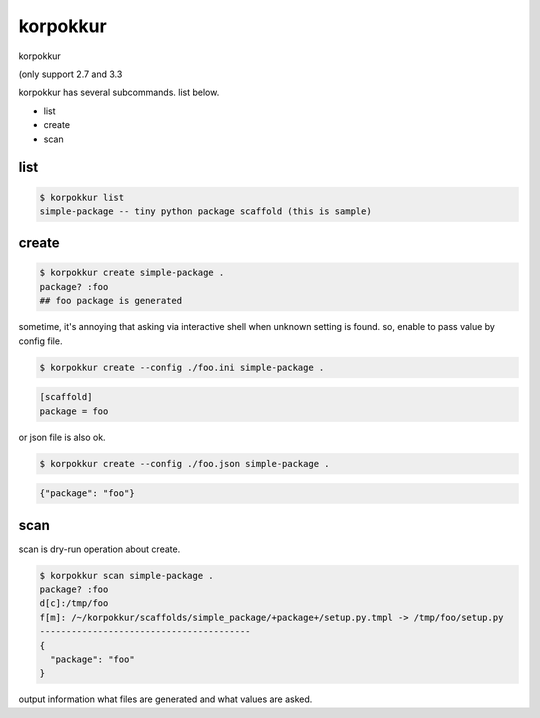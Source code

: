 korpokkur
========================================

korpokkur

(only support 2.7 and 3.3

korpokkur has several subcommands. list below.

- list
- create
- scan


list
^^^^^^^^^^^^^^^^^^^^^^^^^^^^^^^^^^^^^^^^

.. code:: python

    $ korpokkur list
    simple-package -- tiny python package scaffold (this is sample)

create
^^^^^^^^^^^^^^^^^^^^^^^^^^^^^^^^^^^^^^^^

.. code:: python

    $ korpokkur create simple-package .
    package? :foo
    ## foo package is generated

sometime, it's annoying that asking via interactive shell when unknown setting is found.
so, enable to pass value by config file.

.. code:: python

    $ korpokkur create --config ./foo.ini simple-package .

.. code:: foo.ini

    [scaffold]
    package = foo

or json file is also ok.

.. code:: python

    $ korpokkur create --config ./foo.json simple-package .

.. code:: foo.ini

    {"package": "foo"}


scan
^^^^^^^^^^^^^^^^^^^^^^^^^^^^^^^^^^^^^^^^

scan is dry-run operation about create.

.. code:: python

    $ korpokkur scan simple-package .
    package? :foo
    d[c]:/tmp/foo
    f[m]: /~/korpokkur/scaffolds/simple_package/+package+/setup.py.tmpl -> /tmp/foo/setup.py
    ----------------------------------------
    {
      "package": "foo"
    }

output information what files are generated and what values are asked.
